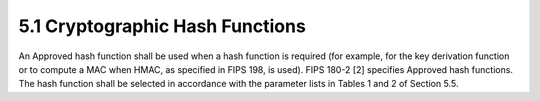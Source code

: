 5.1 Cryptographic Hash Functions
------------------------------------

An Approved hash function shall be used when a hash function is required (for example, for the key derivation function or to compute a MAC when HMAC, as specified in FIPS 198, is used). FIPS 180-2 [2] specifies Approved hash functions. The hash function shall be selected in accordance with the parameter lists in Tables 1 and 2 of Section 5.5.

